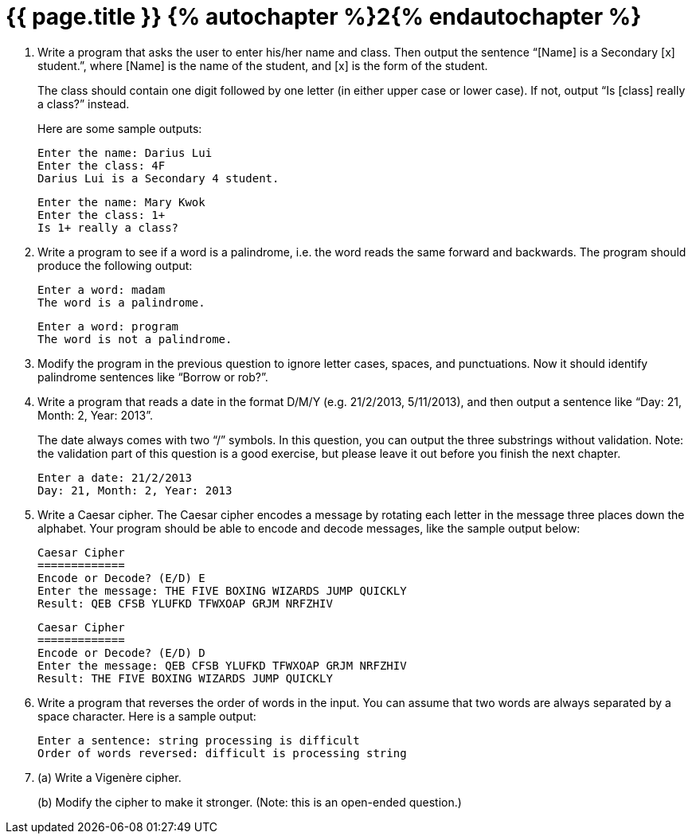 = {{ page.title }} {% autochapter %}2{% endautochapter %}
:icons: font

[large-gaps]
. Write a program that asks the user to enter his/her name and class.
Then output the sentence “[Name] is a Secondary [x] student.”, where [Name] is the name of the student, and [x] is the form of the student.
+
The class should contain one digit followed by one letter (in either upper case or lower case).
If not, output “Is [class] really a class?” instead.
+
Here are some sample outputs:
+
[role="sample-output", subs="normal"]
....
Enter the name: [userinput]#Darius Lui#
Enter the class: [userinput]#4F#
Darius Lui is a Secondary 4 student.
....
+
[role="sample-output", subs="normal"]
....
Enter the name: [userinput]#Mary Kwok#
Enter the class: [userinput]#1+#
Is 1+ really a class?
....


. Write a program to see if a word is a palindrome, i.e. the word reads the same forward and backwards.
The program should produce the following output:
+
[role="sample-output", subs="normal"]
....
Enter a word: [userinput]#madam#
The word is a palindrome.
....
+
[role="sample-output", subs="normal"]
....
Enter a word: [userinput]#program#
The word is not a palindrome.
....


. Modify the program in the previous question to ignore letter cases, spaces, and punctuations.
Now it should identify palindrome sentences like “Borrow or rob?”.


. Write a program that reads a date in the format D/M/Y (e.g. 21/2/2013, 5/11/2013), and then output a sentence like “Day: 21, Month: 2, Year: 2013”.
+
The date always comes with two “/” symbols.
In this question, you can output the three substrings without validation.
Note: the validation part of this question is a good exercise, but please leave it out before you finish the next chapter.
+
[role="sample-output", subs="normal"]
....
Enter a date: [userinput]#21/2/2013#
Day: 21, Month: 2, Year: 2013
....


. Write a Caesar cipher.
  The Caesar cipher encodes a message by rotating each letter in the message three places down the alphabet.
  Your program should be able to encode and decode messages, like the sample output below:
+
[role="sample-output", subs="normal"]
....
Caesar Cipher
=============
Encode or Decode? (E/D) [userinput]#E#
Enter the message: [userinput]#THE FIVE BOXING WIZARDS JUMP QUICKLY#
Result: QEB CFSB YLUFKD TFWXOAP GRJM NRFZHIV
....
+
[role="sample-output", subs="normal"]
....
Caesar Cipher
=============
Encode or Decode? (E/D) [userinput]#D#
Enter the message: [userinput]#QEB CFSB YLUFKD TFWXOAP GRJM NRFZHIV#
Result: THE FIVE BOXING WIZARDS JUMP QUICKLY
....

. Write a program that reverses the order of words in the input.
You can assume that two words are always separated by a space character.
Here is a sample output:
+
[role="sample-output", subs="normal"]
....
Enter a sentence: [userinput]#string processing is difficult#
Order of words reversed: difficult is processing string
....


. (a) Write a Vigenère cipher.
+
(b) Modify the cipher to make it stronger.
    (Note: this is an open-ended question.)

